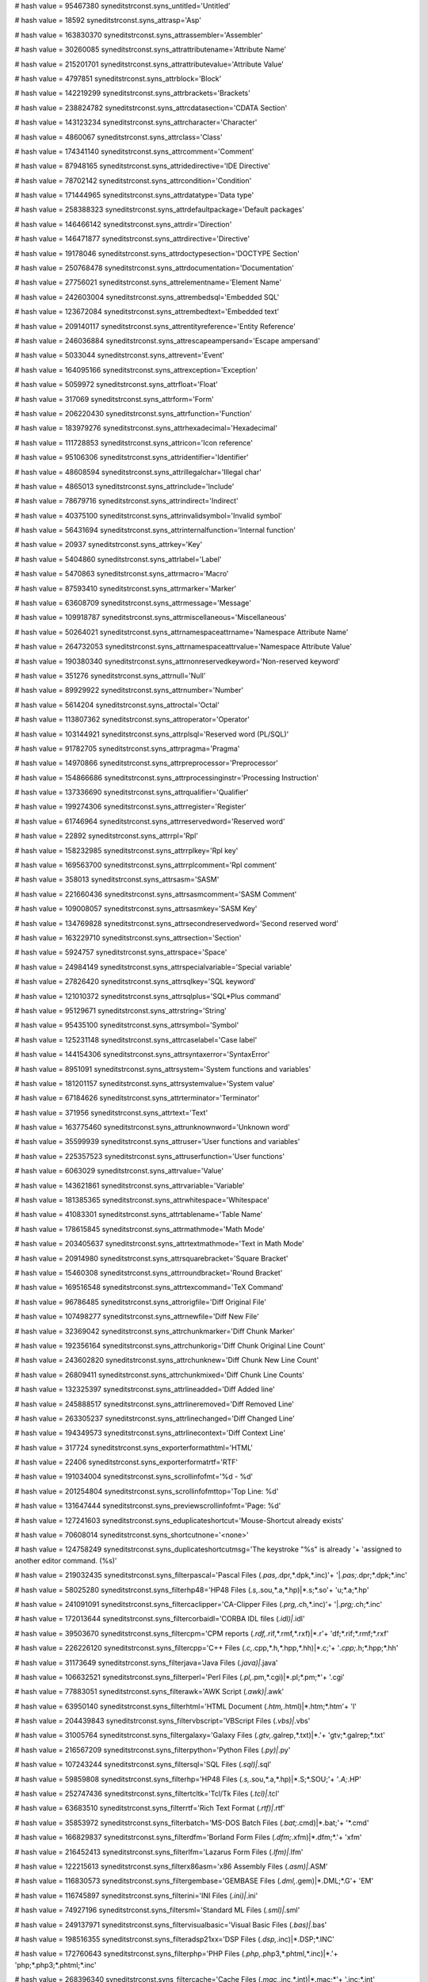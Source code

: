 
# hash value = 95467380
syneditstrconst.syns_untitled='Untitled'


# hash value = 18592
syneditstrconst.syns_attrasp='Asp'


# hash value = 163830370
syneditstrconst.syns_attrassembler='Assembler'


# hash value = 30260085
syneditstrconst.syns_attrattributename='Attribute Name'


# hash value = 215201701
syneditstrconst.syns_attrattributevalue='Attribute Value'


# hash value = 4797851
syneditstrconst.syns_attrblock='Block'


# hash value = 142219299
syneditstrconst.syns_attrbrackets='Brackets'


# hash value = 238824782
syneditstrconst.syns_attrcdatasection='CDATA Section'


# hash value = 143123234
syneditstrconst.syns_attrcharacter='Character'


# hash value = 4860067
syneditstrconst.syns_attrclass='Class'


# hash value = 174341140
syneditstrconst.syns_attrcomment='Comment'


# hash value = 87948165
syneditstrconst.syns_attridedirective='IDE Directive'


# hash value = 78702142
syneditstrconst.syns_attrcondition='Condition'


# hash value = 171444965
syneditstrconst.syns_attrdatatype='Data type'


# hash value = 258388323
syneditstrconst.syns_attrdefaultpackage='Default packages'


# hash value = 146466142
syneditstrconst.syns_attrdir='Direction'


# hash value = 146471877
syneditstrconst.syns_attrdirective='Directive'


# hash value = 19178046
syneditstrconst.syns_attrdoctypesection='DOCTYPE Section'


# hash value = 250768478
syneditstrconst.syns_attrdocumentation='Documentation'


# hash value = 27756021
syneditstrconst.syns_attrelementname='Element Name'


# hash value = 242603004
syneditstrconst.syns_attrembedsql='Embedded SQL'


# hash value = 123672084
syneditstrconst.syns_attrembedtext='Embedded text'


# hash value = 209140117
syneditstrconst.syns_attrentityreference='Entity Reference'


# hash value = 246036884
syneditstrconst.syns_attrescapeampersand='Escape ampersand'


# hash value = 5033044
syneditstrconst.syns_attrevent='Event'


# hash value = 164095166
syneditstrconst.syns_attrexception='Exception'


# hash value = 5059972
syneditstrconst.syns_attrfloat='Float'


# hash value = 317069
syneditstrconst.syns_attrform='Form'


# hash value = 206220430
syneditstrconst.syns_attrfunction='Function'


# hash value = 183979276
syneditstrconst.syns_attrhexadecimal='Hexadecimal'


# hash value = 111728853
syneditstrconst.syns_attricon='Icon reference'


# hash value = 95106306
syneditstrconst.syns_attridentifier='Identifier'


# hash value = 48608594
syneditstrconst.syns_attrillegalchar='Illegal char'


# hash value = 4865013
syneditstrconst.syns_attrinclude='Include'


# hash value = 78679716
syneditstrconst.syns_attrindirect='Indirect'


# hash value = 40375100
syneditstrconst.syns_attrinvalidsymbol='Invalid symbol'


# hash value = 56431694
syneditstrconst.syns_attrinternalfunction='Internal function'


# hash value = 20937
syneditstrconst.syns_attrkey='Key'


# hash value = 5404860
syneditstrconst.syns_attrlabel='Label'


# hash value = 5470863
syneditstrconst.syns_attrmacro='Macro'


# hash value = 87593410
syneditstrconst.syns_attrmarker='Marker'


# hash value = 63608709
syneditstrconst.syns_attrmessage='Message'


# hash value = 109918787
syneditstrconst.syns_attrmiscellaneous='Miscellaneous'


# hash value = 50264021
syneditstrconst.syns_attrnamespaceattrname='Namespace Attribute Name'


# hash value = 264732053
syneditstrconst.syns_attrnamespaceattrvalue='Namespace Attribute Value'


# hash value = 190380340
syneditstrconst.syns_attrnonreservedkeyword='Non-reserved keyword'


# hash value = 351276
syneditstrconst.syns_attrnull='Null'


# hash value = 89929922
syneditstrconst.syns_attrnumber='Number'


# hash value = 5614204
syneditstrconst.syns_attroctal='Octal'


# hash value = 113807362
syneditstrconst.syns_attroperator='Operator'


# hash value = 103144921
syneditstrconst.syns_attrplsql='Reserved word (PL/SQL)'


# hash value = 91782705
syneditstrconst.syns_attrpragma='Pragma'


# hash value = 14970866
syneditstrconst.syns_attrpreprocessor='Preprocessor'


# hash value = 154866686
syneditstrconst.syns_attrprocessinginstr='Processing Instruction'


# hash value = 137336690
syneditstrconst.syns_attrqualifier='Qualifier'


# hash value = 199274306
syneditstrconst.syns_attrregister='Register'


# hash value = 61746964
syneditstrconst.syns_attrreservedword='Reserved word'


# hash value = 22892
syneditstrconst.syns_attrrpl='Rpl'


# hash value = 158232985
syneditstrconst.syns_attrrplkey='Rpl key'


# hash value = 169563700
syneditstrconst.syns_attrrplcomment='Rpl comment'


# hash value = 358013
syneditstrconst.syns_attrsasm='SASM'


# hash value = 221660436
syneditstrconst.syns_attrsasmcomment='SASM Comment'


# hash value = 109008057
syneditstrconst.syns_attrsasmkey='SASM Key'


# hash value = 134769828
syneditstrconst.syns_attrsecondreservedword='Second reserved word'


# hash value = 163229710
syneditstrconst.syns_attrsection='Section'


# hash value = 5924757
syneditstrconst.syns_attrspace='Space'


# hash value = 24984149
syneditstrconst.syns_attrspecialvariable='Special variable'


# hash value = 27826420
syneditstrconst.syns_attrsqlkey='SQL keyword'


# hash value = 121010372
syneditstrconst.syns_attrsqlplus='SQL*Plus command'


# hash value = 95129671
syneditstrconst.syns_attrstring='String'


# hash value = 95435100
syneditstrconst.syns_attrsymbol='Symbol'


# hash value = 125231148
syneditstrconst.syns_attrcaselabel='Case label'


# hash value = 144154306
syneditstrconst.syns_attrsyntaxerror='SyntaxError'


# hash value = 8951091
syneditstrconst.syns_attrsystem='System functions and variables'


# hash value = 181201157
syneditstrconst.syns_attrsystemvalue='System value'


# hash value = 67184626
syneditstrconst.syns_attrterminator='Terminator'


# hash value = 371956
syneditstrconst.syns_attrtext='Text'


# hash value = 163775460
syneditstrconst.syns_attrunknownword='Unknown word'


# hash value = 35599939
syneditstrconst.syns_attruser='User functions and variables'


# hash value = 225357523
syneditstrconst.syns_attruserfunction='User functions'


# hash value = 6063029
syneditstrconst.syns_attrvalue='Value'


# hash value = 143621861
syneditstrconst.syns_attrvariable='Variable'


# hash value = 181385365
syneditstrconst.syns_attrwhitespace='Whitespace'


# hash value = 41083301
syneditstrconst.syns_attrtablename='Table Name'


# hash value = 178615845
syneditstrconst.syns_attrmathmode='Math Mode'


# hash value = 203405637
syneditstrconst.syns_attrtextmathmode='Text in Math Mode'


# hash value = 20914980
syneditstrconst.syns_attrsquarebracket='Square Bracket'


# hash value = 15460308
syneditstrconst.syns_attrroundbracket='Round Bracket'


# hash value = 169516548
syneditstrconst.syns_attrtexcommand='TeX Command'


# hash value = 96786485
syneditstrconst.syns_attrorigfile='Diff Original File'


# hash value = 107498277
syneditstrconst.syns_attrnewfile='Diff New File'


# hash value = 32369042
syneditstrconst.syns_attrchunkmarker='Diff Chunk Marker'


# hash value = 192356164
syneditstrconst.syns_attrchunkorig='Diff Chunk Original Line Count'


# hash value = 243602820
syneditstrconst.syns_attrchunknew='Diff Chunk New Line Count'


# hash value = 26809411
syneditstrconst.syns_attrchunkmixed='Diff Chunk Line Counts'


# hash value = 132325397
syneditstrconst.syns_attrlineadded='Diff Added line'


# hash value = 245888517
syneditstrconst.syns_attrlineremoved='Diff Removed Line'


# hash value = 263305237
syneditstrconst.syns_attrlinechanged='Diff Changed Line'


# hash value = 194349573
syneditstrconst.syns_attrlinecontext='Diff Context Line'


# hash value = 317724
syneditstrconst.syns_exporterformathtml='HTML'


# hash value = 22406
syneditstrconst.syns_exporterformatrtf='RTF'


# hash value = 191034004
syneditstrconst.syns_scrollinfofmt='%d - %d'


# hash value = 201254804
syneditstrconst.syns_scrollinfofmttop='Top Line: %d'


# hash value = 131647444
syneditstrconst.syns_previewscrollinfofmt='Page: %d'


# hash value = 127241603
syneditstrconst.syns_eduplicateshortcut='Mouse-Shortcut already exists'


# hash value = 70608014
syneditstrconst.syns_shortcutnone='<none>'


# hash value = 124758249
syneditstrconst.syns_duplicateshortcutmsg='The keystroke "%s" is already '+
'assigned to another editor command. (%s)'


# hash value = 219032435
syneditstrconst.syns_filterpascal='Pascal Files (*.pas,*.dpr,*.dpk,*.inc)'+
'|*.pas;*.dpr;*.dpk;*.inc'


# hash value = 58025280
syneditstrconst.syns_filterhp48='HP48 Files (*.s,*.sou,*.a,*.hp)|*.s;*.so'+
'u;*.a;*.hp'


# hash value = 241091091
syneditstrconst.syns_filtercaclipper='CA-Clipper Files (*.prg,*.ch,*.inc)'+
'|*.prg;*.ch;*.inc'


# hash value = 172013644
syneditstrconst.syns_filtercorbaidl='CORBA IDL files (*.idl)|*.idl'


# hash value = 39503670
syneditstrconst.syns_filtercpm='CPM reports (*.rdf,*.rif,*.rmf,*.rxf)|*.r'+
'df;*.rif;*.rmf;*.rxf'


# hash value = 226226120
syneditstrconst.syns_filtercpp='C++ Files (*.c,*.cpp,*.h,*.hpp,*.hh)|*.c;'+
'*.cpp;*.h;*.hpp;*.hh'


# hash value = 31173649
syneditstrconst.syns_filterjava='Java Files (*.java)|*.java'


# hash value = 106632521
syneditstrconst.syns_filterperl='Perl Files (*.pl,*.pm,*.cgi)|*.pl;*.pm;*'+
'.cgi'


# hash value = 77883051
syneditstrconst.syns_filterawk='AWK Script (*.awk)|*.awk'


# hash value = 63950140
syneditstrconst.syns_filterhtml='HTML Document (*.htm,*.html)|*.htm;*.htm'+
'l'


# hash value = 204439843
syneditstrconst.syns_filtervbscript='VBScript Files (*.vbs)|*.vbs'


# hash value = 31005764
syneditstrconst.syns_filtergalaxy='Galaxy Files (*.gtv,*.galrep,*.txt)|*.'+
'gtv;*.galrep;*.txt'


# hash value = 216567209
syneditstrconst.syns_filterpython='Python Files (*.py)|*.py'


# hash value = 107243244
syneditstrconst.syns_filtersql='SQL Files (*.sql)|*.sql'


# hash value = 59859808
syneditstrconst.syns_filterhp='HP48 Files (*.s,*.sou,*.a,*.hp)|*.S;*.SOU;'+
'*.A;*.HP'


# hash value = 252747436
syneditstrconst.syns_filtertcltk='Tcl/Tk Files (*.tcl)|*.tcl'


# hash value = 63683510
syneditstrconst.syns_filterrtf='Rich Text Format (*.rtf)|*.rtf'


# hash value = 35853972
syneditstrconst.syns_filterbatch='MS-DOS Batch Files (*.bat;*.cmd)|*.bat;'+
'*.cmd'


# hash value = 166829837
syneditstrconst.syns_filterdfm='Borland Form Files (*.dfm;*.xfm)|*.dfm;*.'+
'xfm'


# hash value = 216452413
syneditstrconst.syns_filterlfm='Lazarus Form Files (*.lfm)|*.lfm'


# hash value = 122215613
syneditstrconst.syns_filterx86asm='x86 Assembly Files (*.asm)|*.ASM'


# hash value = 116830573
syneditstrconst.syns_filtergembase='GEMBASE Files (*.dml,*.gem)|*.DML;*.G'+
'EM'


# hash value = 116745897
syneditstrconst.syns_filterini='INI Files (*.ini)|*.ini'


# hash value = 74927196
syneditstrconst.syns_filtersml='Standard ML Files (*.sml)|*.sml'


# hash value = 249137971
syneditstrconst.syns_filtervisualbasic='Visual Basic Files (*.bas)|*.bas'


# hash value = 198516355
syneditstrconst.syns_filteradsp21xx='DSP Files (*.dsp,*.inc)|*.DSP;*.INC'


# hash value = 172760643
syneditstrconst.syns_filterphp='PHP Files (*.php,*.php3,*.phtml,*.inc)|*.'+
'php;*.php3;*.phtml;*.inc'


# hash value = 268396340
syneditstrconst.syns_filtercache='Cache Files (*.mac,*.inc,*.int)|*.mac;*'+
'.inc;*.int'


# hash value = 165591443
syneditstrconst.syns_filtercss='Cascading Stylesheets (*.css)|*.css'


# hash value = 267852915
syneditstrconst.syns_filterjscript='Javascript Files (*.js)|*.js'


# hash value = 200938392
syneditstrconst.syns_filterkix='KiXtart scripts (*.kix)|*.kix'


# hash value = 113719262
syneditstrconst.syns_filterbaan='Baan 4GL Files (*.cln)|*.cln'


# hash value = 884663
syneditstrconst.syns_filterfoxpro='Foxpro Files (*.prg)|*.prg'


# hash value = 256054066
syneditstrconst.syns_filterfortran='Fortran Files (*.for)|*.for'


# hash value = 141028131
syneditstrconst.syns_filterasm68hc11='68HC11 Assembler Files (*.hc11,*.as'+
'm,*.asc)|*.HC11;*.ASM;*.ASC'


# hash value = 47111001
syneditstrconst.syns_filterprogress='Progress Files (*.w,*.p,*.i)|*.w;*.p'+
';*.i'


# hash value = 10344915
syneditstrconst.syns_filterinno='Inno Setup Script Files (*.iss)|*.iss'


# hash value = 63244815
syneditstrconst.syns_filtermodelica='Modelica Files (*.mo)|*.mo'


# hash value = 30738307
syneditstrconst.syns_filtermodula3='Modula-3 Files (*.m3)|*.m3'


# hash value = 156547108
syneditstrconst.syns_filtersdd='Semanta DD files (*.sdd)|*.sdd'


# hash value = 154924836
syneditstrconst.syns_filterxml='XML Document (*.xml,*.xsd,*.xsl,*.xslt,*.'+
'dtd)|*.xml;*.xsd;*.xsl;*.xslt;*.dtd'


# hash value = 245676787
syneditstrconst.syns_filtergws='GW-TEL Script Files (*.gws)|*.gws'


# hash value = 108028279
syneditstrconst.syns_filtersyngenmsgfiles='Msg files (*.msg)|*.msg'


# hash value = 197649336
syneditstrconst.syns_filterunixshellscript='UNIX Shell Scripts (*.sh)|*.s'+
'h'


# hash value = 107125016
syneditstrconst.syns_filtertex='TeX Files (*.tex)|*.tex'


# hash value = 75168590
syneditstrconst.syns_emcnone='No Action'


# hash value = 45807518
syneditstrconst.syns_emcstartselection='Selection'


# hash value = 251548110
syneditstrconst.syns_emcstartcolumnselections='Column Selection'


# hash value = 50197710
syneditstrconst.syns_emcstartlineselections='Line Selection'


# hash value = 198997477
syneditstrconst.syns_emcselection_opt='Mode,Begin,Continue'


# hash value = 171713588
syneditstrconst.syns_emcselectword='Select Word'


# hash value = 171896565
syneditstrconst.syns_emcselectline='Select Line'


# hash value = 146180499
syneditstrconst.syns_emcselectline_opt='"Include spaces",no,yes'


# hash value = 64832200
syneditstrconst.syns_emcselectpara='Select Paragraph'


# hash value = 180613966
syneditstrconst.syns_emcstartdragmove='Drag Selection'


# hash value = 125893070
syneditstrconst.syns_emcpasteselection='Quick Paste Selection'


# hash value = 154092747
syneditstrconst.syns_emcmouselink='Source Link'


# hash value = 112323007
syneditstrconst.syns_emcmouselink_opt='Underline,yes, no'


# hash value = 203574821
syneditstrconst.syns_emccontextmenu='Popup Menu'


# hash value = 101358340
syneditstrconst.syns_emcbreakpointtoggle='Toggle Breakpoint'


# hash value = 40167621
syneditstrconst.syns_emccodefoldcollaps='Fold Code'


# hash value = 203464242
syneditstrconst.syns_emccodefoldcollaps_opt='Nodes,One,All,"At Caret","Cu'+
'rrent Node"'


# hash value = 37284037
syneditstrconst.syns_emccodefoldexpand='Unfold Code'


# hash value = 18793036
syneditstrconst.syns_emccodefoldexpand_opt='Nodes,One,All'


# hash value = 40204085
syneditstrconst.syns_emccodefoldcontextmenu='Fold Menu'


# hash value = 170897668
syneditstrconst.syns_emcsyneditcommand='IDE Command'


# hash value = 260042355
syneditstrconst.syns_emccontextmenucaretmove_opt='"Move caret, when selec'+
'tion exists", Never, "Click outside", Always'

